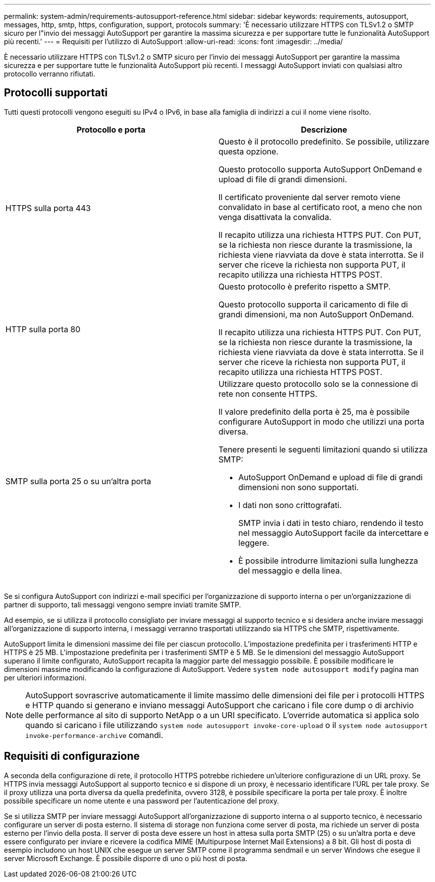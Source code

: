 ---
permalink: system-admin/requirements-autosupport-reference.html 
sidebar: sidebar 
keywords: requirements, autosupport, messages, http, smtp, https, configuration, support, protocols 
summary: 'È necessario utilizzare HTTPS con TLSv1.2 o SMTP sicuro per l"invio dei messaggi AutoSupport per garantire la massima sicurezza e per supportare tutte le funzionalità AutoSupport più recenti.' 
---
= Requisiti per l'utilizzo di AutoSupport
:allow-uri-read: 
:icons: font
:imagesdir: ../media/


[role="lead"]
È necessario utilizzare HTTPS con TLSv1.2 o SMTP sicuro per l'invio dei messaggi AutoSupport per garantire la massima sicurezza e per supportare tutte le funzionalità AutoSupport più recenti. I messaggi AutoSupport inviati con qualsiasi altro protocollo verranno rifiutati.



== Protocolli supportati

Tutti questi protocolli vengono eseguiti su IPv4 o IPv6, in base alla famiglia di indirizzi a cui il nome viene risolto.

|===
| Protocollo e porta | Descrizione 


 a| 
HTTPS sulla porta 443
 a| 
Questo è il protocollo predefinito. Se possibile, utilizzare questa opzione.

Questo protocollo supporta AutoSupport OnDemand e upload di file di grandi dimensioni.

Il certificato proveniente dal server remoto viene convalidato in base al certificato root, a meno che non venga disattivata la convalida.

Il recapito utilizza una richiesta HTTPS PUT. Con PUT, se la richiesta non riesce durante la trasmissione, la richiesta viene riavviata da dove è stata interrotta. Se il server che riceve la richiesta non supporta PUT, il recapito utilizza una richiesta HTTPS POST.



 a| 
HTTP sulla porta 80
 a| 
Questo protocollo è preferito rispetto a SMTP.

Questo protocollo supporta il caricamento di file di grandi dimensioni, ma non AutoSupport OnDemand.

Il recapito utilizza una richiesta HTTPS PUT. Con PUT, se la richiesta non riesce durante la trasmissione, la richiesta viene riavviata da dove è stata interrotta. Se il server che riceve la richiesta non supporta PUT, il recapito utilizza una richiesta HTTPS POST.



 a| 
SMTP sulla porta 25 o su un'altra porta
 a| 
Utilizzare questo protocollo solo se la connessione di rete non consente HTTPS.

Il valore predefinito della porta è 25, ma è possibile configurare AutoSupport in modo che utilizzi una porta diversa.

Tenere presenti le seguenti limitazioni quando si utilizza SMTP:

* AutoSupport OnDemand e upload di file di grandi dimensioni non sono supportati.
* I dati non sono crittografati.
+
SMTP invia i dati in testo chiaro, rendendo il testo nel messaggio AutoSupport facile da intercettare e leggere.

* È possibile introdurre limitazioni sulla lunghezza del messaggio e della linea.


|===
Se si configura AutoSupport con indirizzi e-mail specifici per l'organizzazione di supporto interna o per un'organizzazione di partner di supporto, tali messaggi vengono sempre inviati tramite SMTP.

Ad esempio, se si utilizza il protocollo consigliato per inviare messaggi al supporto tecnico e si desidera anche inviare messaggi all'organizzazione di supporto interna, i messaggi verranno trasportati utilizzando sia HTTPS che SMTP, rispettivamente.

AutoSupport limita le dimensioni massime dei file per ciascun protocollo. L'impostazione predefinita per i trasferimenti HTTP e HTTPS è 25 MB. L'impostazione predefinita per i trasferimenti SMTP è 5 MB. Se le dimensioni del messaggio AutoSupport superano il limite configurato, AutoSupport recapita la maggior parte del messaggio possibile. È possibile modificare le dimensioni massime modificando la configurazione di AutoSupport. Vedere `system node autosupport modify` pagina man per ulteriori informazioni.


NOTE: AutoSupport sovrascrive automaticamente il limite massimo delle dimensioni dei file per i protocolli HTTPS e HTTP quando si generano e inviano messaggi AutoSupport che caricano i file core dump o di archivio delle performance al sito di supporto NetApp o a un URI specificato. L'override automatica si applica solo quando si caricano i file utilizzando `system node autosupport invoke-core-upload` o il `system node autosupport invoke-performance-archive` comandi.



== Requisiti di configurazione

A seconda della configurazione di rete, il protocollo HTTPS potrebbe richiedere un'ulteriore configurazione di un URL proxy. Se HTTPS invia messaggi AutoSupport al supporto tecnico e si dispone di un proxy, è necessario identificare l'URL per tale proxy. Se il proxy utilizza una porta diversa da quella predefinita, ovvero 3128, è possibile specificare la porta per tale proxy. È inoltre possibile specificare un nome utente e una password per l'autenticazione del proxy.

Se si utilizza SMTP per inviare messaggi AutoSupport all'organizzazione di supporto interna o al supporto tecnico, è necessario configurare un server di posta esterno. Il sistema di storage non funziona come server di posta, ma richiede un server di posta esterno per l'invio della posta. Il server di posta deve essere un host in attesa sulla porta SMTP (25) o su un'altra porta e deve essere configurato per inviare e ricevere la codifica MIME (Multipurpose Internet Mail Extensions) a 8 bit. Gli host di posta di esempio includono un host UNIX che esegue un server SMTP come il programma sendmail e un server Windows che esegue il server Microsoft Exchange. È possibile disporre di uno o più host di posta.
